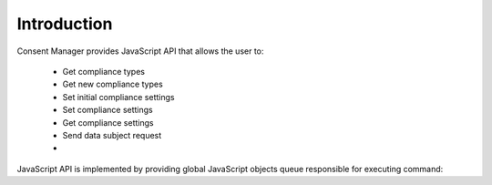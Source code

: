 Introduction
------------

Consent Manager provides JavaScript API that allows the user to:

    * Get compliance types
    * Get new compliance types
    * Set initial compliance settings
    * Set compliance settings
    * Get compliance settings
    * Send data subject request
    * .. versionadded:: 12.0 Open consent form

JavaScript API is implemented by providing global JavaScript objects queue responsible for executing command:

.. function:: ppms.cm.api(command, ...args)

    .. versionadded:: 6.2
        Replaces :func:`dataLayer.push`

    :param string command: Command name.
    :param args: Command arguments. The number of arguments and their function depend on command.
    :returns: Commands are expected to be run asynchronously and return no value.
    :rtype: undefined

.. function:: dataLayer.push({event: command, ...args})

    .. deprecated:: 6.2
        This interface is only for backward compatibility. You can read more about this particular case below.
        We recommend using :func:`ppms.cm.api` instead.

    :param string command: Command name.
    :param args: Command arguments. The number of arguments and their function depend on command.
    :returns: Commands are expected to be run asynchronously and return no value.
    :rtype: undefined

